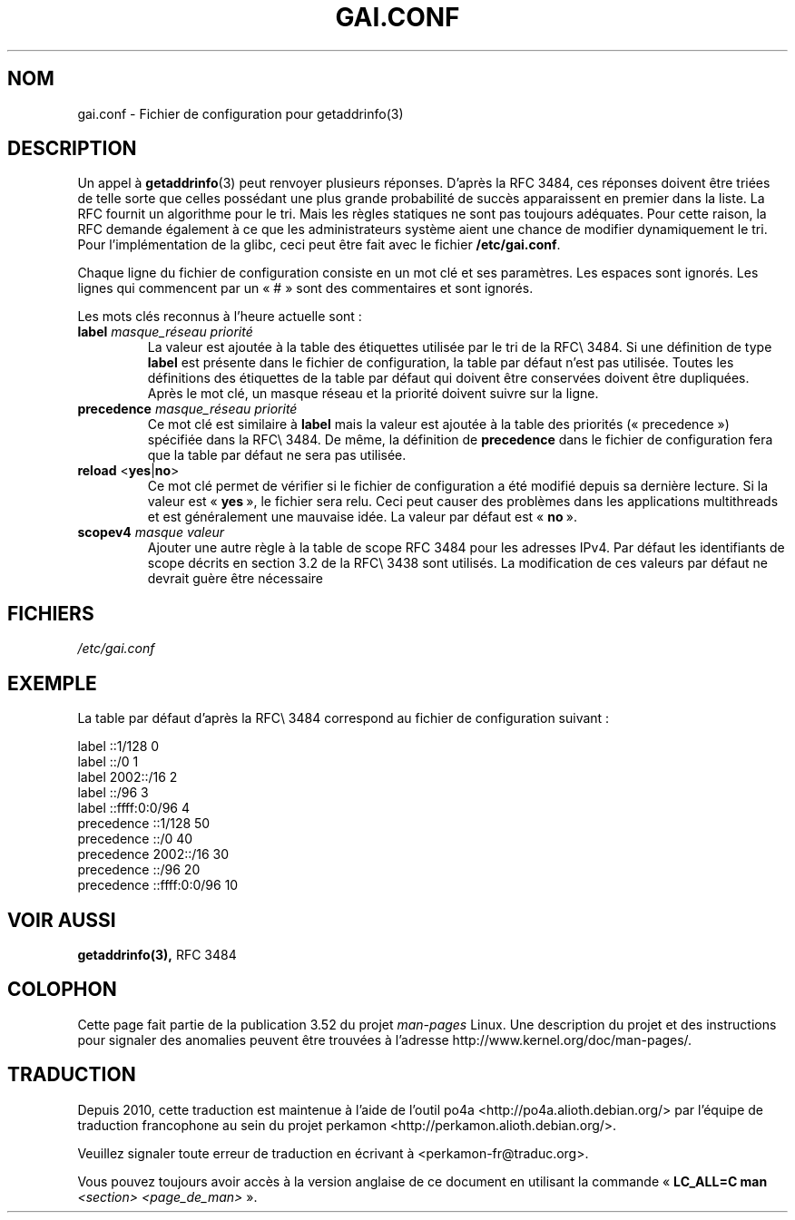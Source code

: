 .\" Copyright (C) 2006 Red Hat, Inc. All rights reserved.
.\" Author: Ulrich Drepper <drepper@redhat.com>
.\"
.\" %%%LICENSE_START(GPLv2_MISC)
.\" This copyrighted material is made available to anyone wishing to use,
.\" modify, copy, or redistribute it subject to the terms and conditions of the
.\" GNU General Public License v.2.
.\"
.\" This program is distributed in the hope that it will be useful, but WITHOUT
.\" ANY WARRANTY; without even the implied warranty of MERCHANTABILITY or
.\" FITNESS FOR A PARTICULAR PURPOSE. See the GNU General Public License for
.\" more details.
.\"
.\" You should have received a copy of the GNU General Public
.\" License along with this manual; if not, see
.\" <http://www.gnu.org/licenses/>.
.\" %%%LICENSE_END
.\"
.\"*******************************************************************
.\"
.\" This file was generated with po4a. Translate the source file.
.\"
.\"*******************************************************************
.TH GAI.CONF 5 "13 février 2013" Linux "Manuel du programmeur Linux"
.SH NOM
gai.conf \- Fichier de configuration pour getaddrinfo(3)
.SH DESCRIPTION
Un appel à \fBgetaddrinfo\fP(3) peut renvoyer plusieurs réponses. D'après la
RFC\ 3484, ces réponses doivent être triées de telle sorte que celles
possédant une plus grande probabilité de succès apparaissent en premier dans
la liste. La RFC fournit un algorithme pour le tri. Mais les règles
statiques ne sont pas toujours adéquates. Pour cette raison, la RFC demande
également à ce que les administrateurs système aient une chance de modifier
dynamiquement le tri. Pour l'implémentation de la glibc, ceci peut être fait
avec le fichier \fB/etc/gai.conf\fP.
.PP
Chaque ligne du fichier de configuration consiste en un mot clé et ses
paramètres. Les espaces sont ignorés. Les lignes qui commencent par un «\ #\ »
sont des commentaires et sont ignorés.
.PP
Les mots clés reconnus à l'heure actuelle sont\ :
.TP 
\fBlabel\fP \fImasque_réseau\fP \fIpriorité\fP
La valeur est ajoutée à la table des étiquettes utilisée par le tri de la
RFC\\ 3484. Si une définition de type \fBlabel\fP est présente dans le fichier
de configuration, la table par défaut n'est pas utilisée. Toutes les
définitions des étiquettes de la table par défaut qui doivent être
conservées doivent être dupliquées. Après le mot clé, un masque réseau et la
priorité doivent suivre sur la ligne.
.TP 
\fBprecedence\fP \fImasque_réseau\fP \fIpriorité\fP
Ce mot clé est similaire à \fBlabel\fP mais la valeur est ajoutée à la table
des priorités («\ precedence\ ») spécifiée dans la RFC\\ 3484. De même, la
définition de \fBprecedence\fP dans le fichier de configuration fera que la
table par défaut ne sera pas utilisée.
.TP 
\fBreload\fP <\fByes\fP|\fBno\fP>
Ce mot clé permet de vérifier si le fichier de configuration a été modifié
depuis sa dernière lecture. Si la valeur est «\ \fByes\fP\ », le fichier sera
relu. Ceci peut causer des problèmes dans les applications multithreads et
est généralement une mauvaise idée. La valeur par défaut est «\ \fBno\fP\ ».
.TP 
\fBscopev4\fP \fImasque\fP \fIvaleur\fP
Ajouter une autre règle à la table de scope RFC\ 3484 pour les adresses
IPv4. Par défaut les identifiants de scope décrits en section\ 3.2 de la
RFC\\ 3438 sont utilisés. La modification de ces valeurs par défaut ne
devrait guère être nécessaire
.SH FICHIERS
\fI/etc/gai.conf\fP
.SH EXEMPLE
La table par défaut d'après la RFC\\ 3484 correspond au fichier de
configuration suivant\ :

.nf
label  ::1/128       0
label  ::/0          1
label  2002::/16     2
label ::/96          3
label ::ffff:0:0/96  4
precedence  ::1/128       50
precedence  ::/0          40
precedence  2002::/16     30
precedence ::/96          20
precedence ::ffff:0:0/96  10
.fi
.\" .SH AUTHOR
.\" Ulrich Drepper <drepper@redhat.com>
.\"
.SH "VOIR AUSSI"
\fBgetaddrinfo(3),\fP RFC\ 3484
.SH COLOPHON
Cette page fait partie de la publication 3.52 du projet \fIman\-pages\fP
Linux. Une description du projet et des instructions pour signaler des
anomalies peuvent être trouvées à l'adresse
\%http://www.kernel.org/doc/man\-pages/.
.SH TRADUCTION
Depuis 2010, cette traduction est maintenue à l'aide de l'outil
po4a <http://po4a.alioth.debian.org/> par l'équipe de
traduction francophone au sein du projet perkamon
<http://perkamon.alioth.debian.org/>.
.PP
.PP
Veuillez signaler toute erreur de traduction en écrivant à
<perkamon\-fr@traduc.org>.
.PP
Vous pouvez toujours avoir accès à la version anglaise de ce document en
utilisant la commande
«\ \fBLC_ALL=C\ man\fR \fI<section>\fR\ \fI<page_de_man>\fR\ ».
